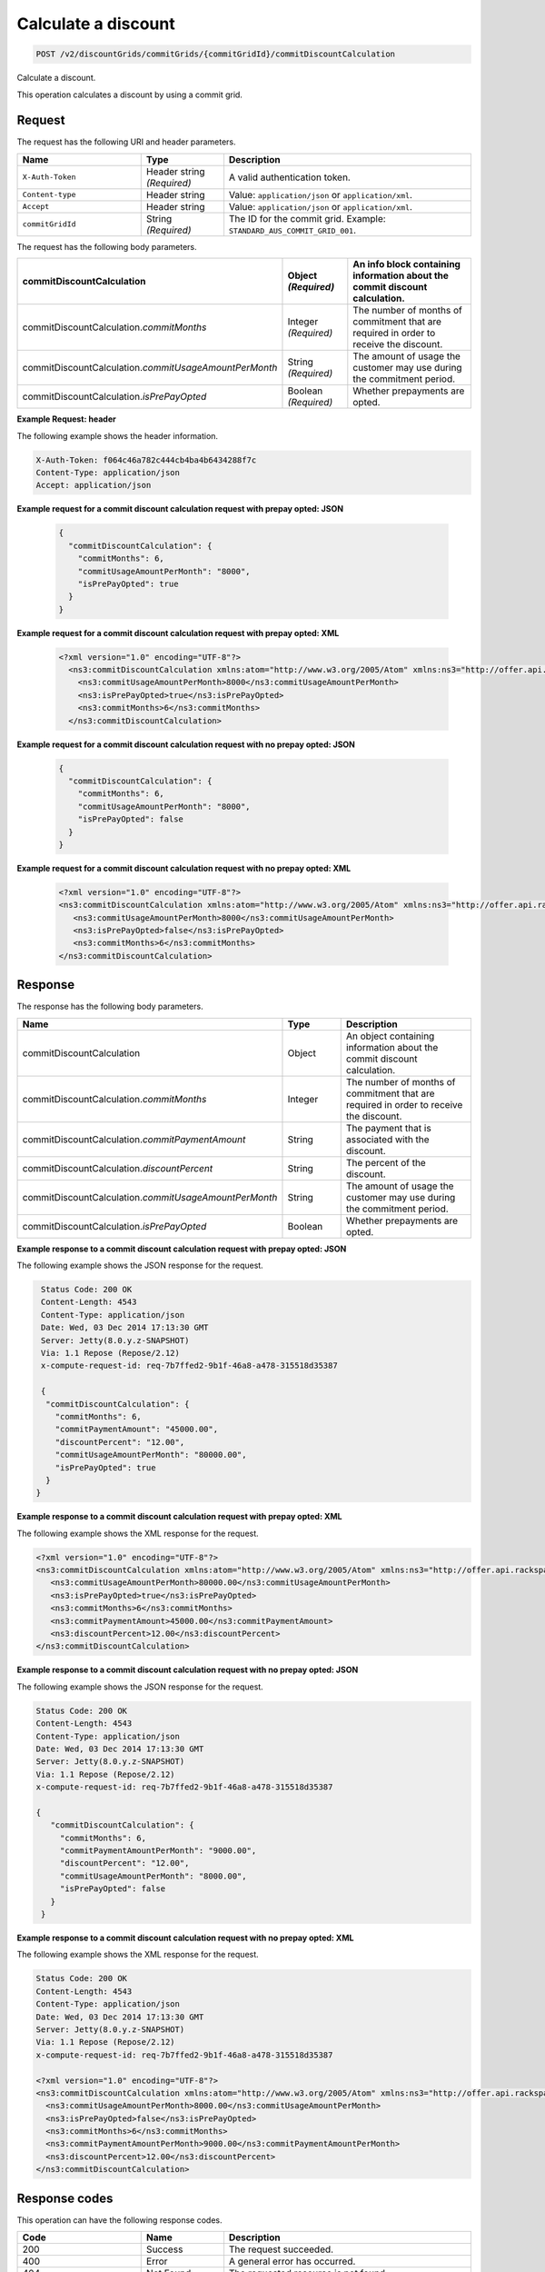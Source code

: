 .. _calculate-discount:

Calculate a discount
~~~~~~~~~~~~~~~~~~~~

.. code::

    POST /v2/discountGrids/commitGrids/{commitGridId}/commitDiscountCalculation

Calculate a discount.

This operation calculates a discount by using a commit grid.

Request
-------

The request has the following URI and header parameters.

.. list-table::
   :widths: 15 10 30
   :header-rows: 1

   * - Name
     - Type
     - Description
   * - ``X-Auth-Token``
     - Header string *(Required)*
     - A valid authentication token.
   * - ``Content-type``
     - Header string
     - Value: ``application/json`` or ``application/xml``.
   * - ``Accept``
     - Header string
     - Value: ``application/json`` or ``application/xml``.
   * - ``commitGridId``
     - String *(Required)*
     - The ID for the commit grid. Example: ``STANDARD_AUS_COMMIT_GRID_001``.

The request has the following body parameters.

.. list-table::
   :widths: 15 10 30
   :header-rows: 1

   * - commitDiscountCalculation
     - Object *(Required)*
     - An info block containing information about the commit discount
       calculation.
   * - commitDiscountCalculation.\ *commitMonths*
     - Integer *(Required)*
     - The number of months of commitment that are required in order to
       receive the discount.
   * - commitDiscountCalculation.\ *commitUsageAmountPerMonth*
     - String *(Required)*
     - The amount of usage the customer may use during the commitment period.
   * - commitDiscountCalculation.\ *isPrePayOpted*
     - Boolean *(Required)*
     - Whether prepayments are opted.

**Example Request: header**

The following example shows the header information.

.. code::

  X-Auth-Token: f064c46a782c444cb4ba4b6434288f7c
  Content-Type: application/json
  Accept: application/json

**Example request for a commit discount calculation request with prepay opted:
JSON**

 .. code::

   {
     "commitDiscountCalculation": {
       "commitMonths": 6,
       "commitUsageAmountPerMonth": "8000",
       "isPrePayOpted": true
     }
   }

**Example request for a commit discount calculation request with prepay opted:
XML**

 .. code::

   <?xml version="1.0" encoding="UTF-8"?>
     <ns3:commitDiscountCalculation xmlns:atom="http://www.w3.org/2005/Atom" xmlns:ns3="http://offer.api.rackspacecloud.com/v2">
       <ns3:commitUsageAmountPerMonth>8000</ns3:commitUsageAmountPerMonth>
       <ns3:isPrePayOpted>true</ns3:isPrePayOpted>
       <ns3:commitMonths>6</ns3:commitMonths>
     </ns3:commitDiscountCalculation>

**Example request for a commit discount calculation request with no prepay
opted: JSON**

 .. code::

  {
    "commitDiscountCalculation": {
      "commitMonths": 6,
      "commitUsageAmountPerMonth": "8000",
      "isPrePayOpted": false
    }
  }

**Example request for a commit discount calculation request with no prepay
opted: XML**

  .. code::

     <?xml version="1.0" encoding="UTF-8"?>
     <ns3:commitDiscountCalculation xmlns:atom="http://www.w3.org/2005/Atom" xmlns:ns3="http://offer.api.rackspacecloud.com/v2">
        <ns3:commitUsageAmountPerMonth>8000</ns3:commitUsageAmountPerMonth>
        <ns3:isPrePayOpted>false</ns3:isPrePayOpted>
        <ns3:commitMonths>6</ns3:commitMonths>
     </ns3:commitDiscountCalculation>

Response
--------

The response has the following body parameters.

.. list-table::
   :widths: 15 10 30
   :header-rows: 1

   * - Name
     - Type
     - Description
   * - commitDiscountCalculation
     - Object
     - An object containing information about the commit discount calculation.
   * - commitDiscountCalculation.\ *commitMonths*
     - Integer
     - The number of months of commitment that are required in order to
       receive the discount.
   * - commitDiscountCalculation.\ *commitPaymentAmount*
     - String
     - The payment that is associated with the discount.
   * - commitDiscountCalculation.\ *discountPercent*
     - String
     - The percent of the discount.
   * - commitDiscountCalculation.\ *commitUsageAmountPerMonth*
     - String
     - The amount of usage the customer may use during the commitment period.
   * - commitDiscountCalculation.\ *isPrePayOpted*
     - Boolean
     - Whether prepayments are opted.

**Example response to a commit discount calculation request with prepay opted:
JSON**

The following example shows the JSON response for the request.

.. code::

   Status Code: 200 OK
   Content-Length: 4543
   Content-Type: application/json
   Date: Wed, 03 Dec 2014 17:13:30 GMT
   Server: Jetty(8.0.y.z-SNAPSHOT)
   Via: 1.1 Repose (Repose/2.12)
   x-compute-request-id: req-7b7ffed2-9b1f-46a8-a478-315518d35387

   {
    "commitDiscountCalculation": {
      "commitMonths": 6,
      "commitPaymentAmount": "45000.00",
      "discountPercent": "12.00",
      "commitUsageAmountPerMonth": "80000.00",
      "isPrePayOpted": true
    }
  }

**Example response to a commit discount calculation request with prepay opted:
XML**

The following example shows the XML response for the request.

.. code::

  <?xml version="1.0" encoding="UTF-8"?>
  <ns3:commitDiscountCalculation xmlns:atom="http://www.w3.org/2005/Atom" xmlns:ns3="http://offer.api.rackspacecloud.com/v2">
     <ns3:commitUsageAmountPerMonth>80000.00</ns3:commitUsageAmountPerMonth>
     <ns3:isPrePayOpted>true</ns3:isPrePayOpted>
     <ns3:commitMonths>6</ns3:commitMonths>
     <ns3:commitPaymentAmount>45000.00</ns3:commitPaymentAmount>
     <ns3:discountPercent>12.00</ns3:discountPercent>
  </ns3:commitDiscountCalculation>

**Example response to a commit discount calculation request with no prepay
opted: JSON**

The following example shows the JSON response for the request.

.. code::

   Status Code: 200 OK
   Content-Length: 4543
   Content-Type: application/json
   Date: Wed, 03 Dec 2014 17:13:30 GMT
   Server: Jetty(8.0.y.z-SNAPSHOT)
   Via: 1.1 Repose (Repose/2.12)
   x-compute-request-id: req-7b7ffed2-9b1f-46a8-a478-315518d35387

   {
      "commitDiscountCalculation": {
        "commitMonths": 6,
        "commitPaymentAmountPerMonth": "9000.00",
        "discountPercent": "12.00",
        "commitUsageAmountPerMonth": "8000.00",
        "isPrePayOpted": false
      }
    }

**Example response to a commit discount calculation request with no prepay
opted: XML**

The following example shows the XML response for the request.

.. code::

   Status Code: 200 OK
   Content-Length: 4543
   Content-Type: application/json
   Date: Wed, 03 Dec 2014 17:13:30 GMT
   Server: Jetty(8.0.y.z-SNAPSHOT)
   Via: 1.1 Repose (Repose/2.12)
   x-compute-request-id: req-7b7ffed2-9b1f-46a8-a478-315518d35387

   <?xml version="1.0" encoding="UTF-8"?>
   <ns3:commitDiscountCalculation xmlns:atom="http://www.w3.org/2005/Atom" xmlns:ns3="http://offer.api.rackspacecloud.com/v2">
     <ns3:commitUsageAmountPerMonth>8000.00</ns3:commitUsageAmountPerMonth>
     <ns3:isPrePayOpted>false</ns3:isPrePayOpted>
     <ns3:commitMonths>6</ns3:commitMonths>
     <ns3:commitPaymentAmountPerMonth>9000.00</ns3:commitPaymentAmountPerMonth>
     <ns3:discountPercent>12.00</ns3:discountPercent>
   </ns3:commitDiscountCalculation>

Response codes
--------------

This operation can have the following response codes.

.. list-table::
   :widths: 15 10 30
   :header-rows: 1

   * - Code
     - Name
     - Description
   * - 200
     - Success
     - The request succeeded.
   * - 400
     - Error
     - A general error has occurred.
   * - 404
     - Not Found
     - The requested resource is not found.
   * - 405
     - Method Not Allowed
     - The method received in the request line is known by the origin server
       but is not supported by the target resource.
   * - 406
     - Not Acceptable
     - The value in the ``Accept`` header is not supported.
   * - 415
     - Unsupported Media Type
     - The payload type is not supported.
   * - 500
     - API Fault
     - The server encountered an unexpected condition that prevented it from
       fulfilling the request.
